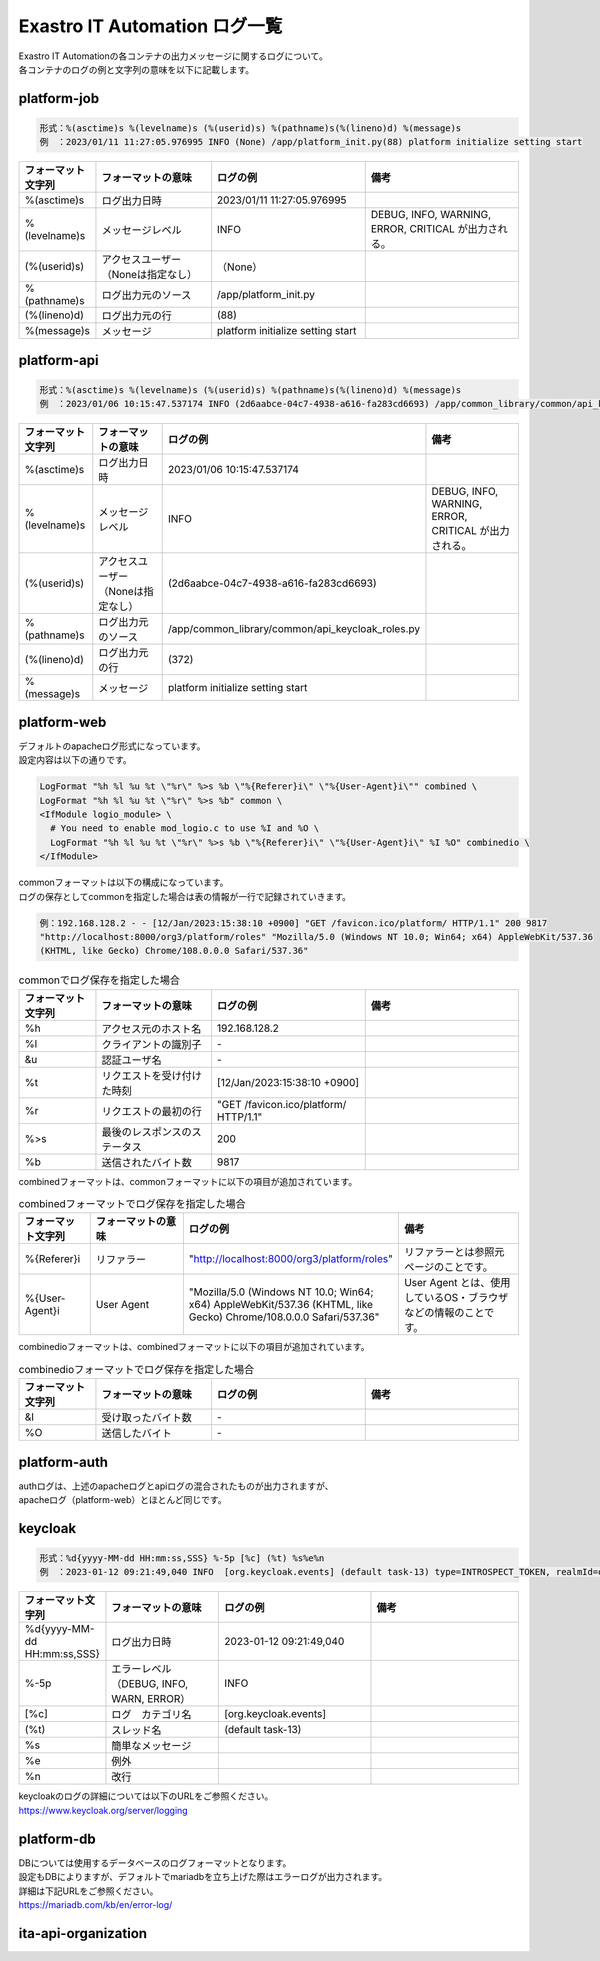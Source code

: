 ==============================
Exastro IT Automation ログ一覧
==============================


| Exastro IT Automationの各コンテナの出力メッセージに関するログについて。
| 各コンテナのログの例と文字列の意味を以下に記載します。



platform-job
============

.. code-block:: 

    形式：%(asctime)s %(levelname)s (%(userid)s) %(pathname)s(%(lineno)d) %(message)s
    例　：2023/01/11 11:27:05.976995 INFO (None) /app/platform_init.py(88) platform initialize setting start


.. list-table:: 
   :widths: 10 15 20 20
   :header-rows: 1
   :align: left

   * -  フォーマット文字列
     -  フォーマットの意味
     -  ログの例
     -  備考
   * -  %\(asctime\)s
     -  ログ出力日時
     -  2023/01/11 11:27:05.976995
     -    
   * -  %\(levelname\)s
     -  メッセージレベル
     -  INFO
     -  DEBUG, INFO, WARNING, ERROR, CRITICAL が出力される。
   * -  \(%\(userid\)s\)
     -  アクセスユーザー（Noneは指定なし）
     -  （None）
     -    
   * -  %\(pathname\)s
     -  ログ出力元のソース
     -  /app/platform_init.py
     -    
   * -  \(%\(lineno\)d\)
     -  ログ出力元の行
     -  \(88\)
     -   
   * -  %\(message\)s
     -  メッセージ
     -  platform initialize setting start
     -  



platform-api
============

.. code-block:: 

    形式：%(asctime)s %(levelname)s (%(userid)s) %(pathname)s(%(lineno)d) %(message)s
    例　：2023/01/06 10:15:47.537174 INFO (2d6aabce-04c7-4938-a616-fa283cd6693) /app/common_library/common/api_keycloak_roles.py(372) Get keycloak user list for each role. realm_name=org3, client_id=743c50ae-7656-40d2-9ac1-b6cc6e39d15c, role_name=_workspace-1-admin



.. list-table:: 
   :widths: 10 15 20 20
   :header-rows: 1
   :align: left

   * - | フォーマット文字列
     - | フォーマットの意味
     - | ログの例
     - | 備考
   * - | %\(asctime\)s
     - | ログ出力日時
     - | 2023/01/06 10:15:47.537174
     - |
   * - | %\(levelname\)s
     - | メッセージレベル
     - | INFO
     - | DEBUG, INFO, WARNING, ERROR, CRITICAL が出力される。
   * - | \(%\(userid\)s\)
     - | アクセスユーザー（Noneは指定なし）
     - | \(2d6aabce-04c7-4938-a616-fa283cd6693\)
     - |
   * - | %\(pathname\)s
     - | ログ出力元のソース
     - | /app/common_library/common/api_keycloak_roles.py
     - |
   * - | \(%\(lineno\)d\)
     - | ログ出力元の行
     - | \(372\)
     - |
   * - | %\(message\)s
     - | メッセージ
     - | platform initialize setting start
     - |



platform-web
============

| デフォルトのapacheログ形式になっています。
| 設定内容は以下の通りです。

.. code-block::

    LogFormat "%h %l %u %t \"%r\" %>s %b \"%{Referer}i\" \"%{User-Agent}i\"" combined \
    LogFormat "%h %l %u %t \"%r\" %>s %b" common \ 
    <IfModule logio_module> \
      # You need to enable mod_logio.c to use %I and %O \
      LogFormat "%h %l %u %t \"%r\" %>s %b \"%{Referer}i\" \"%{User-Agent}i\" %I %O" combinedio \
    </IfModule>

| commonフォーマットは以下の構成になっています。
| ログの保存としてcommonを指定した場合は表の情報が一行で記録されていきます。

.. code-block::
   
   例：192.168.128.2 - - [12/Jan/2023:15:38:10 +0900] "GET /favicon.ico/platform/ HTTP/1.1" 200 9817
   "http://localhost:8000/org3/platform/roles" "Mozilla/5.0 (Windows NT 10.0; Win64; x64) AppleWebKit/537.36
   (KHTML, like Gecko) Chrome/108.0.0.0 Safari/537.36"

.. list-table:: commonでログ保存を指定した場合
   :widths: 10 15 20 20
   :header-rows: 1
   :align: left

   * - | フォーマット文字列
     - | フォーマットの意味
     - | ログの例
     - | 備考
   * - | %h
     - | アクセス元のホスト名
     - | 192.168.128.2
     - |
   * - | %l
     - | クライアントの識別子
     - | -
     - |
   * - | &u
     - | 認証ユーザ名
     - | - 
     - |
   * - | %t
     - | リクエストを受け付けた時刻
     - | [12/Jan/2023:15:38:10 +0900]
     - |
   * - | \%r\
     - | リクエストの最初の行
     - | "GET /favicon.ico/platform/ HTTP/1.1"
     - |
   * - | %>s
     - | 最後のレスポンスのステータス
     - | 200
     - |
   * - | %b
     - | 送信されたバイト数
     - | 9817
     - |
  

| combinedフォーマットは、commonフォーマットに以下の項目が追加されています。

.. list-table:: combinedフォーマットでログ保存を指定した場合
   :widths: 10 15 20 20
   :header-rows: 1
   :align: left

   * - | フォーマット文字列
     - | フォーマットの意味
     - | ログの例
     - | 備考
   * - | \%{Referer}i\
     - | リファラー
     - | "http://localhost:8000/org3/platform/roles"
     - | リファラーとは参照元ページのことです。
   * - | \%{User-Agent}i\
     - | User Agent
     - | "Mozilla/5.0 \(Windows NT 10.0; Win64; x64\) AppleWebKit/537.36 \(KHTML, like Gecko\) Chrome/108.0.0.0 Safari/537.36"
     - | User Agent とは、使用しているOS・ブラウザなどの情報のことです。

| combinedioフォーマットは、combinedフォーマットに以下の項目が追加されています。

.. list-table:: combinedioフォーマットでログ保存を指定した場合
   :widths: 10 15 20 20
   :header-rows: 1
   :align: left

   * - | フォーマット文字列
     - | フォーマットの意味
     - | ログの例
     - | 備考
   * - | &I
     - | 受け取ったバイト数
     - | - 
     - |
   * - | %O
     - | 送信したバイト
     - | - 
     - |


platform-auth
=============

| authログは、上述のapacheログとapiログの混合されたものが出力されますが、
| apacheログ（platform-web）とほとんど同じです。


keycloak
========

.. code-block:: 
   
   形式：%d{yyyy-MM-dd HH:mm:ss,SSS} %-5p [%c] (%t) %s%e%n
   例　：2023-01-12 09:21:49,040 INFO  [org.keycloak.events] (default task-13) type=INTROSPECT_TOKEN, realmId=org3, clientId=system-org3-auth, userId=null, ipAddress=172.18.0.14, client_auth_method=client-secret


.. list-table:: 
   :widths: 10 15 20 20
   :header-rows: 1
   :align: left

   * - | フォーマット文字列
     - | フォーマットの意味
     - | ログの例
     - | 備考
   * - | %d{yyyy-MM-dd HH:mm:ss,SSS}
     - | ログ出力日時 
     - | 2023-01-12 09:21:49,040
     - |
   * - | %-5p
     - | エラーレベル（DEBUG, INFO, WARN, ERROR）
     - | INFO
     - |
   * - | \[%c\]
     - | ログ　カテゴリ名
     - | \[org.keycloak.events\]
     - |
   * - | \(%t\)
     - | スレッド名
     - | \(default task-13\)
     - |
   * - | %s
     - | 簡単なメッセージ
     - |  
     - |
   * - | %e
     - | 例外
     - |
     - |
   * - | %n
     - | 改行
     - |
     - | 

| keycloakのログの詳細については以下のURLをご参照ください。
| https://www.keycloak.org/server/logging


platform-db
===========

| DBについては使用するデータベースのログフォーマットとなります。
| 設定もDBによりますが、デフォルトでmariadbを立ち上げた際はエラーログが出力されます。
| 詳細は下記URLをご参照ください。
| https://mariadb.com/kb/en/error-log/



ita-api-organization
====================